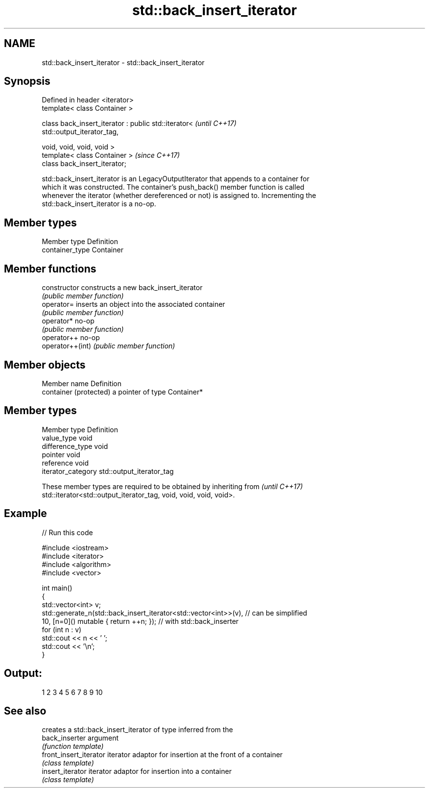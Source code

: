 .TH std::back_insert_iterator 3 "2019.08.27" "http://cppreference.com" "C++ Standard Libary"
.SH NAME
std::back_insert_iterator \- std::back_insert_iterator

.SH Synopsis
   Defined in header <iterator>
   template< class Container >

   class back_insert_iterator : public std::iterator<                     \fI(until C++17)\fP
   std::output_iterator_tag,

   void, void, void, void >
   template< class Container >                                            \fI(since C++17)\fP
   class back_insert_iterator;

   std::back_insert_iterator is an LegacyOutputIterator that appends to a container for
   which it was constructed. The container's push_back() member function is called
   whenever the iterator (whether dereferenced or not) is assigned to. Incrementing the
   std::back_insert_iterator is a no-op.

.SH Member types

   Member type    Definition
   container_type Container

.SH Member functions

   constructor     constructs a new back_insert_iterator
                   \fI(public member function)\fP
   operator=       inserts an object into the associated container
                   \fI(public member function)\fP
   operator*       no-op
                   \fI(public member function)\fP
   operator++      no-op
   operator++(int) \fI(public member function)\fP

.SH Member objects

   Member name           Definition
   container (protected) a pointer of type Container*

.SH Member types

   Member type       Definition
   value_type        void
   difference_type   void
   pointer           void
   reference         void
   iterator_category std::output_iterator_tag

   These member types are required to be obtained by inheriting from      \fI(until C++17)\fP
   std::iterator<std::output_iterator_tag, void, void, void, void>.

.SH Example

   
// Run this code

 #include <iostream>
 #include <iterator>
 #include <algorithm>
 #include <vector>

 int main()
 {
     std::vector<int> v;
     std::generate_n(std::back_insert_iterator<std::vector<int>>(v), // can be simplified
                     10, [n=0]() mutable { return ++n; });        // with std::back_inserter
     for (int n : v)
         std::cout << n << ' ';
     std::cout << '\\n';
 }

.SH Output:

 1 2 3 4 5 6 7 8 9 10

.SH See also

                         creates a std::back_insert_iterator of type inferred from the
   back_inserter         argument
                         \fI(function template)\fP
   front_insert_iterator iterator adaptor for insertion at the front of a container
                         \fI(class template)\fP
   insert_iterator       iterator adaptor for insertion into a container
                         \fI(class template)\fP
